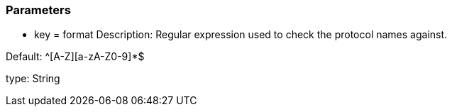 === Parameters

* key = format
Description: Regular expression used to check the protocol names against.

Default: ^[A-Z][a-zA-Z0-9]*$

type: String


